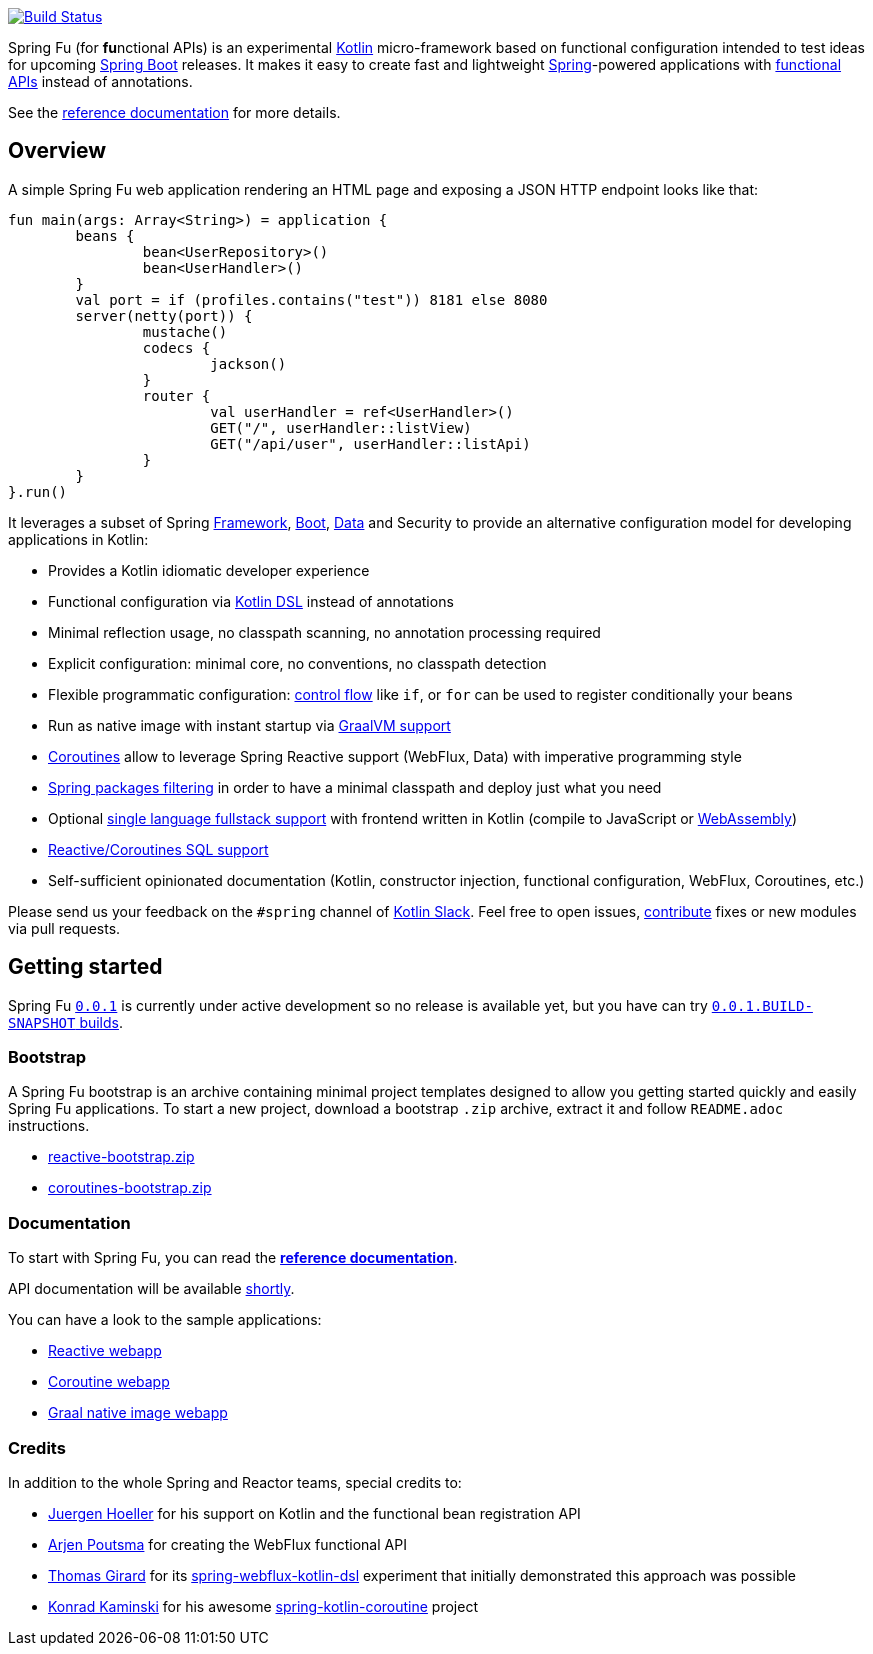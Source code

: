 image::https://ci.spring.io/api/v1/teams/spring-fu/pipelines/spring-fu/badge["Build Status", link="https://ci.spring.io/teams/spring-fu/pipelines/spring-fu"]

Spring Fu (for **fu**nctional APIs) is an experimental https://kotlinlang.org/[Kotlin] micro-framework based on functional configuration intended to test ideas for upcoming https://spring.io/projects/spring-boot[Spring Boot] releases. It makes it easy to create fast and lightweight https://spring.io/projects/spring-framework[Spring]-powered applications with <<functional-configuration,functional APIs>> instead of annotations.

See the https://repo.spring.io/snapshot/org/springframework/fu/spring-fu-reference/0.0.1.BUILD-SNAPSHOT/spring-fu-reference-0.0.1.BUILD-SNAPSHOT.html[reference documentation] for more details.

== Overview

A simple Spring Fu web application rendering an HTML page and exposing a JSON HTTP endpoint looks like that:

```kotlin
fun main(args: Array<String>) = application {
	beans {
		bean<UserRepository>()
		bean<UserHandler>()
	}
	val port = if (profiles.contains("test")) 8181 else 8080
	server(netty(port)) {
		mustache()
		codecs {
			jackson()
		}
		router {
			val userHandler = ref<UserHandler>()
			GET("/", userHandler::listView)
			GET("/api/user", userHandler::listApi)
		}
	}
}.run()
```

It leverages a subset of Spring https://github.com/spring-projects/spring-fu/issues?q=is%3Aissue+label%3Aspring-framework[Framework], https://github.com/spring-projects/spring-fu/issues?q=is%3Aissue+label%3A%22spring+boot%22[Boot], https://github.com/spring-projects/spring-fu/issues?q=is%3Aissue+is%3Aopen+label%3Aspring-data[ Data] and Security to provide an alternative configuration model for developing applications in Kotlin:

* Provides a Kotlin idiomatic developer experience
* Functional configuration via https://dzone.com/articles/kotlin-dsl-from-theory-to-practice[Kotlin DSL] instead of annotations
* Minimal reflection usage, no classpath scanning, no annotation processing required
* Explicit configuration: minimal core, no conventions, no classpath detection
* Flexible programmatic configuration: https://kotlinlang.org/docs/reference/control-flow.html[control flow] like `if`, or `for` can be used to register conditionally your beans
* Run as native image with instant startup via https://github.com/spring-projects/spring-fu/issues/29[GraalVM support]
* https://github.com/Kotlin/kotlinx.coroutines/blob/master/coroutines-guide.md[Coroutines] allow to leverage Spring Reactive support (WebFlux, Data) with imperative programming style
* https://github.com/spring-projects/spring-fu/issues/34[Spring packages filtering] in order to have a minimal classpath and deploy just what you need
* Optional https://github.com/spring-projects/spring-fu/issues/23[single language fullstack support] with frontend written in Kotlin (compile to JavaScript or https://webassembly.org/[WebAssembly])
* https://github.com/spring-projects/spring-fu/issues/14[Reactive/Coroutines SQL support]
* Self-sufficient opinionated documentation (Kotlin, constructor injection, functional configuration, WebFlux, Coroutines, etc.)

Please send us your feedback on the `#spring` channel of http://slack.kotlinlang.org/[Kotlin Slack]. Feel free to open issues, https://github.com/spring-projects/spring-fu/blob/master/CONTRIBUTING.adoc[contribute] fixes or new modules via pull requests.

== Getting started

Spring Fu https://github.com/spring-projects/spring-fu/milestone/1[`0.0.1`] is currently under active development so no release is available yet, but you have can try https://repo.spring.io/snapshot/org/springframework/fu/[`0.0.1.BUILD-SNAPSHOT` builds].

=== Bootstrap

A Spring Fu bootstrap is an archive containing minimal project templates designed to allow you getting started quickly and easily Spring Fu applications. To start a new project, download a bootstrap `.zip` archive, extract it and follow `README.adoc` instructions.

 * https://repo.spring.io/libs-snapshot-local/org/springframework/fu/reactive-bootstrap/0.0.1.BUILD-SNAPSHOT/reactive-bootstrap-0.0.1.BUILD-SNAPSHOT.zip[reactive-bootstrap.zip]
 * https://repo.spring.io/libs-snapshot-local/org/springframework/fu/coroutines-bootstrap/0.0.1.BUILD-SNAPSHOT/coroutines-bootstrap-0.0.1.BUILD-SNAPSHOT.zip[coroutines-bootstrap.zip]


=== Documentation

To start with Spring Fu, you can read the https://repo.spring.io/snapshot/org/springframework/fu/spring-fu-reference/0.0.1.BUILD-SNAPSHOT/spring-fu-reference-0.0.1.BUILD-SNAPSHOT.html[**reference documentation**].

API documentation will be available https://github.com/spring-projects/spring-fu/issues/8[shortly].

You can have a look to the sample applications:

* https://github.com/spring-projects/spring-fu/tree/master/samples/reactive[Reactive webapp]
* https://github.com/spring-projects/spring-fu/tree/master/samples/coroutines[Coroutine webapp]
* https://github.com/spring-projects/spring-fu/tree/master/samples/graal[Graal native image webapp]

=== Credits

In addition to the whole Spring and Reactor teams, special credits to:

 * https://github.com/jhoeller[Juergen Hoeller] for his support on Kotlin and the functional bean registration API
 * https://github.com/poutsma[Arjen Poutsma] for creating the WebFlux functional API
 * https://github.com/tgirard12[Thomas Girard] for its https://github.com/tgirard12/spring-webflux-kotlin-dsl[spring-webflux-kotlin-dsl] experiment that initially demonstrated this approach was possible
 * https://github.com/konrad-kaminski[Konrad Kaminski] for his awesome https://github.com/konrad-kaminski/spring-kotlin-coroutine[spring-kotlin-coroutine] project
